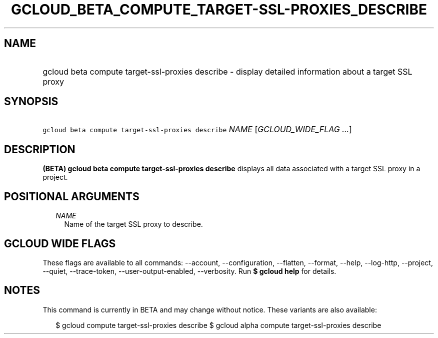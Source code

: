 
.TH "GCLOUD_BETA_COMPUTE_TARGET\-SSL\-PROXIES_DESCRIBE" 1



.SH "NAME"
.HP
gcloud beta compute target\-ssl\-proxies describe \- display detailed information about a target SSL proxy



.SH "SYNOPSIS"
.HP
\f5gcloud beta compute target\-ssl\-proxies describe\fR \fINAME\fR [\fIGCLOUD_WIDE_FLAG\ ...\fR]



.SH "DESCRIPTION"

\fB(BETA)\fR \fBgcloud beta compute target\-ssl\-proxies describe\fR displays
all data associated with a target SSL proxy in a project.



.SH "POSITIONAL ARGUMENTS"

.RS 2m
.TP 2m
\fINAME\fR
Name of the target SSL proxy to describe.


.RE
.sp

.SH "GCLOUD WIDE FLAGS"

These flags are available to all commands: \-\-account, \-\-configuration,
\-\-flatten, \-\-format, \-\-help, \-\-log\-http, \-\-project, \-\-quiet,
\-\-trace\-token, \-\-user\-output\-enabled, \-\-verbosity. Run \fB$ gcloud
help\fR for details.



.SH "NOTES"

This command is currently in BETA and may change without notice. These variants
are also available:

.RS 2m
$ gcloud compute target\-ssl\-proxies describe
$ gcloud alpha compute target\-ssl\-proxies describe
.RE

